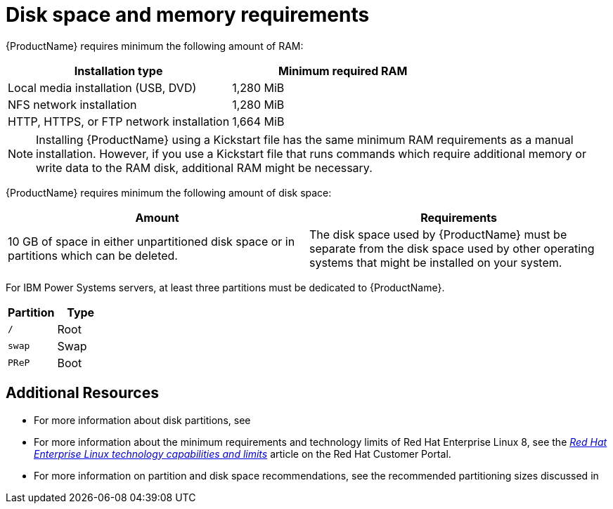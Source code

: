 [id="disk-space-and-memory-requirements_{context}"]
= Disk space and memory requirements

{ProductName} requires minimum the following amount of RAM:

[options="header"]
|===
|Installation type|Minimum required RAM
|Local media installation (USB, DVD)|1,280 MiB
|NFS network installation|1,280 MiB
|HTTP, HTTPS, or FTP network installation|1,664 MiB
|===
[NOTE]
Installing {ProductName} using a Kickstart file has the same minimum RAM requirements as a manual installation. However, if you use a Kickstart file that runs commands which require additional memory or write data to the RAM disk, additional RAM might be necessary.

{ProductName} requires minimum the following amount of disk space:

[options="header"]
|===
|Amount|Requirements
|10 GB of space in either unpartitioned disk space or in partitions which can be deleted.
|The disk space used by {ProductName} must be separate from the disk space used by other operating systems that might be installed on your system.
|===


For IBM Power{nbsp}Systems servers, at least three partitions must be dedicated to {ProductName}.

[options="header"]
|===
|Partition|Type
|`/`|Root
|`swap`|Swap
|`PReP`|Boot
|===




[discrete]
== Additional Resources

* For more information about disk partitions, see
// <<appe-disk-partitions-overview>>.

* For more information about the minimum requirements and technology limits of Red{nbsp}Hat Enterprise{nbsp}Linux{nbsp}8, see the [citetitle]_link:++https://access.redhat.com/articles/rhel-limits++[Red{nbsp}Hat Enterprise{nbsp}Linux technology capabilities and limits]_ article on the Red{nbsp}Hat Customer Portal.

* For more information on partition and disk space recommendations, see the recommended partitioning sizes discussed in
// <<sect-recommended-partitioning-scheme-ppc>>.
